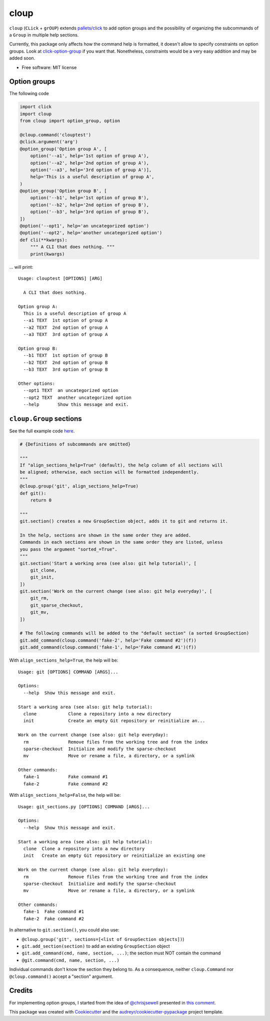 =====
cloup
=====

.. image:: https://img.shields.io/pypi/v/cloup.svg
        :target: https://pypi.python.org/pypi/cloup

.. image:: https://img.shields.io/travis/janLuke/cloup.svg
        :target: https://travis-ci.org/janLuke/cloup

.. comment:
    .. image:: https://readthedocs.org/projects/cloup/badge/?version=latest
            :target: https://cloup.readthedocs.io/en/latest/?badge=latest
            :alt: Documentation Status


``cloup`` (``CLick`` + ``grOUP``) extends `pallets/click <https://github.com/pallets/click>`_
to add option groups and the possibility of organizing the subcommands of a ``Group``
in multiple help sections.

Currently, this package only affects how the command help is formatted, it doesn't
allow to specify constraints on option groups. Look at
`click-option-group <https://github.com/click-contrib/click-option-group>`_ if
you want that. Nonetheless, constraints would be a very easy addition and may be
added soon.

* Free software: MIT license

Option groups
-------------
The following code

.. code-block:: python

    import click
    import cloup
    from cloup import option_group, option

    @cloup.command('clouptest')
    @click.argument('arg')
    @option_group('Option group A', [
        option('--a1', help='1st option of group A'),
        option('--a2', help='2nd option of group A'),
        option('--a3', help='3rd option of group A')],
        help='This is a useful description of group A',
    )
    @option_group('Option group B', [
        option('--b1', help='1st option of group B'),
        option('--b2', help='2nd option of group B'),
        option('--b3', help='3rd option of group B'),
    ])
    @option('--opt1', help='an uncategorized option')
    @option('--opt2', help='another uncategorized option')
    def cli(**kwargs):
        """ A CLI that does nothing. """
        print(kwargs)

... will print::

    Usage: clouptest [OPTIONS] [ARG]

      A CLI that does nothing.

    Option group A:
      This is a useful description of group A
      --a1 TEXT  1st option of group A
      --a2 TEXT  2nd option of group A
      --a3 TEXT  3rd option of group A

    Option group B:
      --b1 TEXT  1st option of group B
      --b2 TEXT  2nd option of group B
      --b3 TEXT  3rd option of group B

    Other options:
      --opt1 TEXT  an uncategorized option
      --opt2 TEXT  another uncategorized option
      --help       Show this message and exit.


``cloup.Group`` sections
------------------------
See the full example code `here <examples/git_sections.py>`_.

.. code-block:: python

    # {Definitions of subcommands are omitted}

    """
    If "align_sections_help=True" (default), the help column of all sections will
    be aligned; otherwise, each section will be formatted independently.
    """
    @cloup.group('git', align_sections_help=True)
    def git():
        return 0

    """
    git.section() creates a new GroupSection object, adds it to git and returns it.

    In the help, sections are shown in the same order they are added.
    Commands in each sections are shown in the same order they are listed, unless
    you pass the argument "sorted_=True".
    """
    git.section('Start a working area (see also: git help tutorial)', [
        git_clone,
        git_init,
    ])
    git.section('Work on the current change (see also: git help everyday)', [
        git_rm,
        git_sparse_checkout,
        git_mv,
    ])

    # The following commands will be added to the "default section" (a sorted GroupSection)
    git.add_command(cloup.command('fake-2', help='Fake command #2')(f))
    git.add_command(cloup.command('fake-1', help='Fake command #1')(f))

With ``align_sections_help=True``, the help will be::

    Usage: git [OPTIONS] COMMAND [ARGS]...

    Options:
      --help  Show this message and exit.

    Start a working area (see also: git help tutorial):
      clone            Clone a repository into a new directory
      init             Create an empty Git repository or reinitialize an...

    Work on the current change (see also: git help everyday):
      rm               Remove files from the working tree and from the index
      sparse-checkout  Initialize and modify the sparse-checkout
      mv               Move or rename a file, a directory, or a symlink

    Other commands:
      fake-1           Fake command #1
      fake-2           Fake command #2


With ``align_sections_help=False``, the help will be::

    Usage: git_sections.py [OPTIONS] COMMAND [ARGS]...

    Options:
      --help  Show this message and exit.

    Start a working area (see also: git help tutorial):
      clone  Clone a repository into a new directory
      init   Create an empty Git repository or reinitialize an existing one

    Work on the current change (see also: git help everyday):
      rm               Remove files from the working tree and from the index
      sparse-checkout  Initialize and modify the sparse-checkout
      mv               Move or rename a file, a directory, or a symlink

    Other commands:
      fake-1  Fake command #1
      fake-2  Fake command #2

In alternative to ``git.section()``, you could also use:

- ``@cloup.group('git', sections=[<list of GroupSection objects])``)
- ``git.add_section(section)`` to add an existing ``GroupSection`` object
- ``git.add_command(cmd, name, section, ...)``; the section must NOT contain the command
- ``@git.command(cmd, name, section, ...)``

Individual commands don't know the section they belong to. As a consequence,
neither ``cloup.Command`` nor ``@cloup.command()`` accept a "section" argument.

Credits
-------

For implementing option groups, I started from the idea of `@chrisjsewell <https://github.com/chrisjsewell>`_
presented in `this comment <https://github.com/pallets/click/issues/373#issuecomment-515293746>`_.

This package was created with Cookiecutter_ and the `audreyr/cookiecutter-pypackage`_ project template.

.. _Cookiecutter: https://github.com/audreyr/cookiecutter
.. _`audreyr/cookiecutter-pypackage`: https://github.com/audreyr/cookiecutter-pypackage
